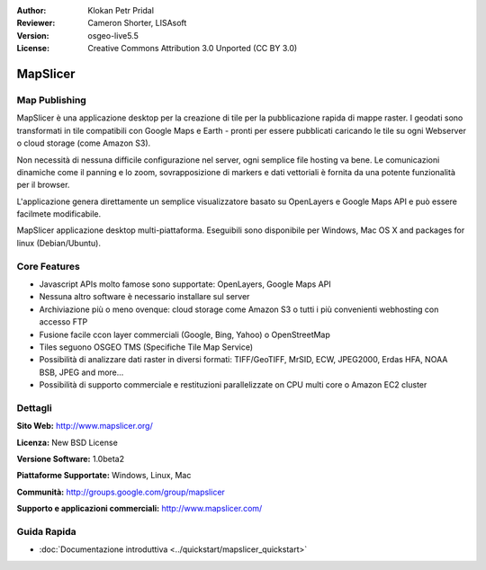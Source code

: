 :Author: Klokan Petr Pridal
:Reviewer: Cameron Shorter, LISAsoft
:Version: osgeo-live5.5
:License: Creative Commons Attribution 3.0 Unported (CC BY 3.0)

.. image:: ../../images/project_logos/logo-mapslicer.png
  :alt: project logo
  :align: right
  :target: http://www.mapslicer.org/


MapSlicer
================================================================================

Map Publishing
--------------------------------------------------------------------------------

MapSlicer è una applicazione desktop per la creazione di tile per la pubblicazione 
rapida di mappe raster. I geodati sono transformati in tile compatibili con Google 
Maps e Earth - pronti per essere pubblicati caricando le tile su ogni Webserver o 
cloud storage (come Amazon S3).

Non necessità di nessuna difficile configurazione nel server, ogni semplice file 
hosting va bene. Le comunicazioni dinamiche come il panning e lo zoom, sovrapposizione
di markers e dati vettoriali è fornita da una potente funzionalità per il browser. 

L'applicazione genera direttamente un semplice visualizzatore basato su OpenLayers 
e Google Maps API e può essere facilmete modificabile.

MapSlicer applicazione desktop multi-piattaforma. Eseguibili sono disponibile per
Windows, Mac OS X and packages for linux (Debian/Ubuntu).

Core Features
--------------------------------------------------------------------------------

* Javascript APIs molto famose sono supportate: OpenLayers, Google Maps API
* Nessuna altro software è necessario installare sul server
* Archiviazione più o meno ovenque: cloud storage come Amazon S3 o tutti i più convenienti webhosting con accesso FTP 
* Fusione facile ccon layer commerciali (Google, Bing, Yahoo) o OpenStreetMap
* Tiles seguono OSGEO TMS (Specifiche Tile Map Service)
* Possibilità di analizzare dati raster in diversi formati: TIFF/GeoTIFF, MrSID, ECW, JPEG2000, Erdas HFA, NOAA BSB, JPEG and more...
* Possibilità di supporto commerciale e restituzioni parallelizzate on CPU multi core o Amazon EC2 cluster

Dettagli
--------------------------------------------------------------------------------

**Sito Web:** http://www.mapslicer.org/

**Licenza:** New BSD License

**Versione Software:** 1.0beta2

**Piattaforme Supportate:** Windows, Linux, Mac

**Communità:** http://groups.google.com/group/mapslicer 

**Supporto e applicazioni commerciali:** http://www.mapslicer.com/

Guida Rapida
--------------------------------------------------------------------------------
    
* :doc:`Documentazione introduttiva <../quickstart/mapslicer_quickstart>`
